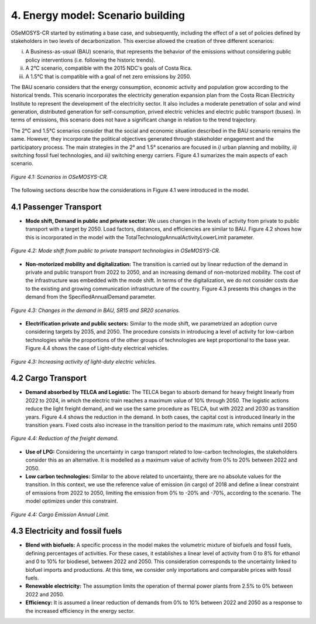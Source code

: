 4. Energy model: Scenario building
=======================================

OSeMOSYS-CR started by estimating a base case, and subsequently, including the effect of a set of policies defined by stakeholders in two levels of decarbonization. This exercise allowed the creation of three different scenarios: 

(i) A Business-as-usual (BAU) scenario, that represents the behavior of the emissions without considering public policy interventions (i.e. following the historic trends). 
(ii) A 2°C scenario, compatible with the 2015 NDC's goals of Costa Rica. 
(iii) A 1.5°C that is compatible with a goal of net zero emissions by 2050.

The BAU scenario considers that the energy consumption, economic activity and population grow according to the historical trends. This scenario incorporates the electricity generation expansion plan from the Costa Rican Electricity Institute to represent the development of the electricity sector. It also includes a moderate penetration of solar and wind generation, distributed generation for self-consumption, prived electric vehicles and electric public transport (buses). In terms of emissions, this scenario does not have a significant change in relation to the trend trajectory. 

The 2°C and 1.5°C scenarios consider that the social and economic situation described in the BAU scenario remains the same. However, they incorporate the political objectives generated through stakeholder engagement and the participatory process. The main strategies in the 2° and 1.5° scenarios are focused in *i)* urban planning and mobility, *ii)* switching fossil fuel technologies, and *iii)* switching energy carriers. Figure 4.1 sumarizes the main aspects of each scenario. 

.. figure:: img/Scenarios.PNG
   :align:   center
   :width:   700 px
   
   *Figure 4.1: Scenarios in OSeMOSYS-CR.*
   
The following sections describe how the considerations in Figure 4.1 were introduced in the model. 
 
4.1 Passenger Transport
+++++++++

* **Mode shift, Demand in public and private sector:** We uses changes in the levels of activity from private to public transport with a target by 2050. Load factors, distances, and efficiencies are similar to BAU. Figure 4.2 shows how this is incorporated in the model with the TotalTechnologyAnnualActivityLowerLimit parameter. 

.. figure:: img/PublicPrivateActivities.png
   :align:   center
   :width:   700 px
   
   *Figure 4.2: Mode shift from public to private transport technologies in OSeMOSYS-CR.*

* **Non-motorized mobility and digitalization:** The transition is carried out by linear reduction of the demand in private and public transport from 2022 to 2050, and an increasing demand of non-motorized mobility. The cost of the infrastructure was embedded with the mode shift. In terms of the digitalization, we do not consider costs due to the existing and growing communication infrastructure of the country. Figure 4.3 presents this changes in the demand from the SpecifiedAnnualDemand parameter. 

.. figure:: img/DemandReduction.png
   :align:   center
   :width:   700 px
   
   *Figure 4.3: Changes in the demand in BAU, SR15 and SR20 scenarios.*

* **Electrification private and public sectors:** Similar to the mode shift, we parametrized an adoption curve considering targets by 2035, and 2050. The procedure consists in introducing a level of activity for low-carbon technologies while the proportions of the other groups of technologies are kept proportional to the base year. Figure 4.4 shows the case of Light-duty electrical vehicles.

.. figure:: img/ActivityElectricLighduty.png
   :align:   center
   :width:   700 px
   
   *Figure 4.3: Increasing activity of light-duty electric vehicles.*

4.2 Cargo Transport
+++++++++

* **Demand absorbed by TELCA and Logistic:** The TELCA began to absorb demand for heavy freight linearly from 2022 to 2024, in which the electric train reaches a maximum value of 10% through 2050. The logistic actions reduce the light freight demand, and we use the same procedure as TELCA, but with 2022 and 2030 as transition years. Figure 4.4 shows the reduction in the demand. In both cases, the capital cost is introduced linearly in the transition years. Fixed costs also increase in the transition period to the maximum rate, which remains until 2050      

.. figure:: img/FreightDemand.png
   :align:   center
   :width:   700 px
   
   *Figure 4.4: Reduction of the freight demand.*

* **Use of LPG:** Considering the uncertainty in cargo transport related to low-carbon technologies, the stakeholders consider this as an alternative. It is modelled as a maximum value of activity from 0% to 20% between 2022 and 2050.

* **Low carbon technologies:** Similar to the above related to uncertainty, there are no absolute values for the transition. In this context, we use the reference value of emission (in cargo) of 2018 and define a linear constraint of emissions from 2022 to 2050, limiting the emission from 0% to -20% and -70%, according to the scenario. The model optimizes under this constraint. 

.. figure:: img/CargoEmissionLimit.png
   :align:   center
   :width:   700 px
   
   *Figure 4.4: Cargo Emission Annual Limit.*
   
4.3 Electricity and fossil fuels
+++++++++

* **Blend with biofuels:** A specific process in the model makes the volumetric mixture of biofuels and fossil fuels, defining percentages of activities. For these cases, it establishes a linear level of activity from 0 to 8% for ethanol and 0 to 10% for biodiesel, between 2022 and 2050. This consideration corresponds to the uncertainty linked to biofuel imports and productions. At this time, we consider only importations and comparable prices with fossil fuels.

* **Renewable electricity:** The assumption limits the operation of thermal power plants from 2.5% to 0% between 2022 and 2050.  

* **Efficiency:** It is assumed a linear reduction of demands from 0% to 10% between 2022 and 2050 as a response to the increased efficiency in the energy sector. 

